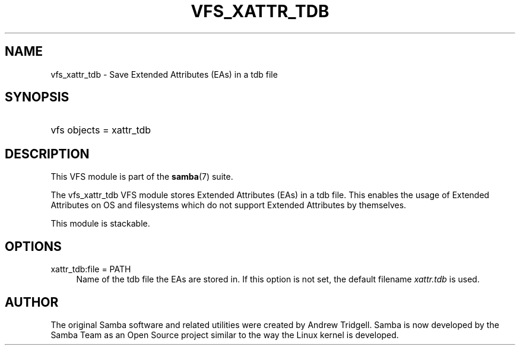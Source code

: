 .\"     Title: vfs_xattr_tdb
.\"    Author: 
.\" Generator: DocBook XSL Stylesheets v1.73.1 <http://docbook.sf.net/>
.\"      Date: 08/01/2008
.\"    Manual: System Administration tools
.\"    Source: Samba 3.2
.\"
.TH "VFS_XATTR_TDB" "8" "08/01/2008" "Samba 3\.2" "System Administration tools"
.\" disable hyphenation
.nh
.\" disable justification (adjust text to left margin only)
.ad l
.SH "NAME"
vfs_xattr_tdb - Save Extended Attributes (EAs) in a tdb file
.SH "SYNOPSIS"
.HP 1
vfs objects = xattr_tdb
.SH "DESCRIPTION"
.PP
This VFS module is part of the
\fBsamba\fR(7)
suite\.
.PP
The
vfs_xattr_tdb
VFS module stores Extended Attributes (EAs) in a tdb file\. This enables the usage of Extended Attributes on OS and filesystems which do not support Extended Attributes by themselves\.
.PP
This module is stackable\.
.SH "OPTIONS"
.PP
xattr_tdb:file = PATH
.RS 4
Name of the tdb file the EAs are stored in\. If this option is not set, the default filename
\fIxattr\.tdb\fR
is used\.
.RE
.SH "AUTHOR"
.PP
The original Samba software and related utilities were created by Andrew Tridgell\. Samba is now developed by the Samba Team as an Open Source project similar to the way the Linux kernel is developed\.
